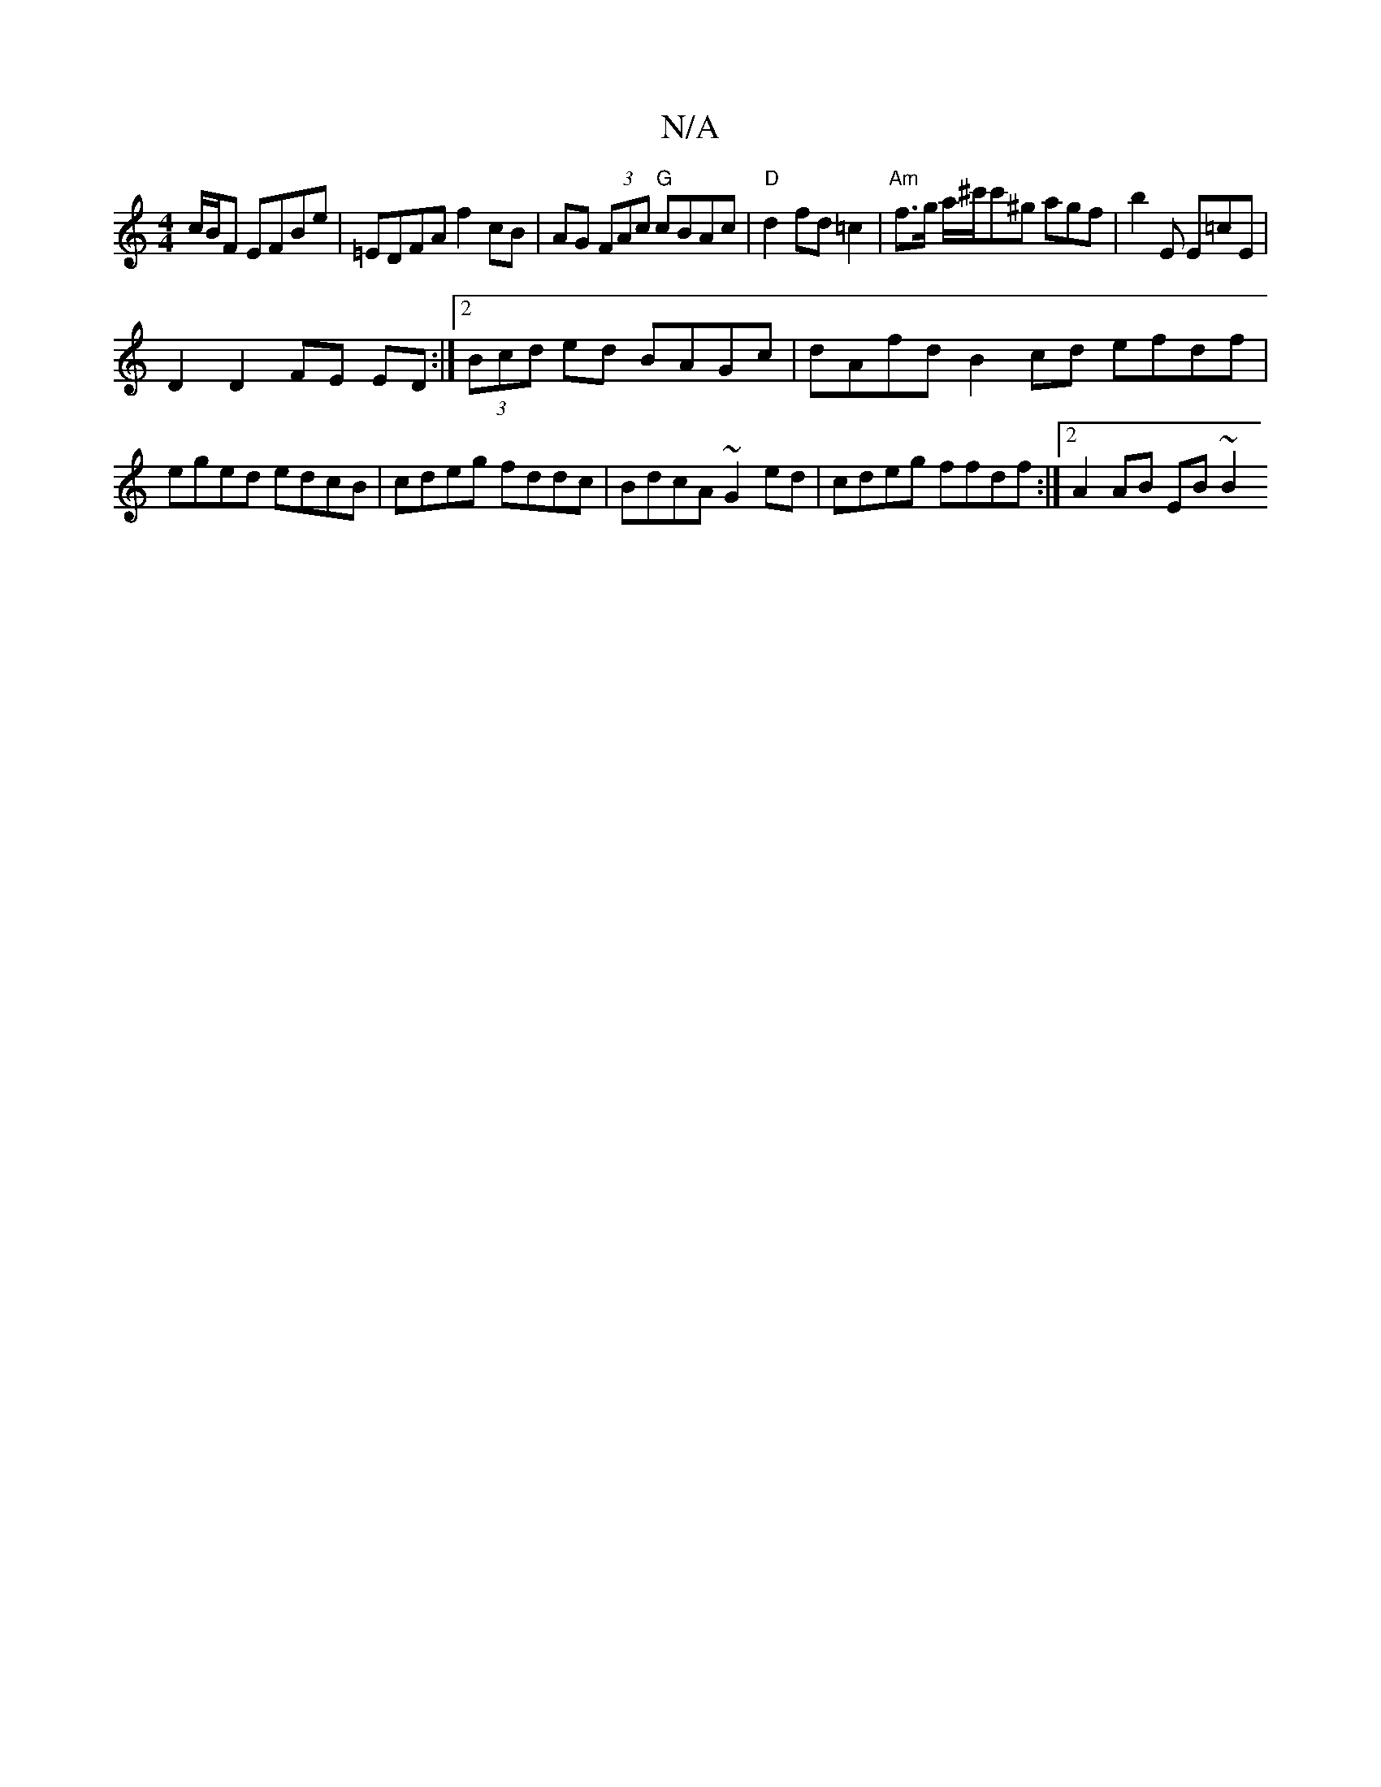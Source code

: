 X:1
T:N/A
M:4/4
R:N/A
K:Cmajor
 c/B/F EFBe | =EDFA f2 cB | AG (3FAc "G"cBAc | "D"d2 fd =c2 | "Am"f>g a/^c'/c'^g agf | b2 E E=cE |
D2 D2FE ED :|2 (3Bcd ed BAGc|dAfd B2 cd efdf|eged edcB|cdeg fddc|BdcA ~G2ed|cdeg ffdf:|2 A2 AB EB~B2 